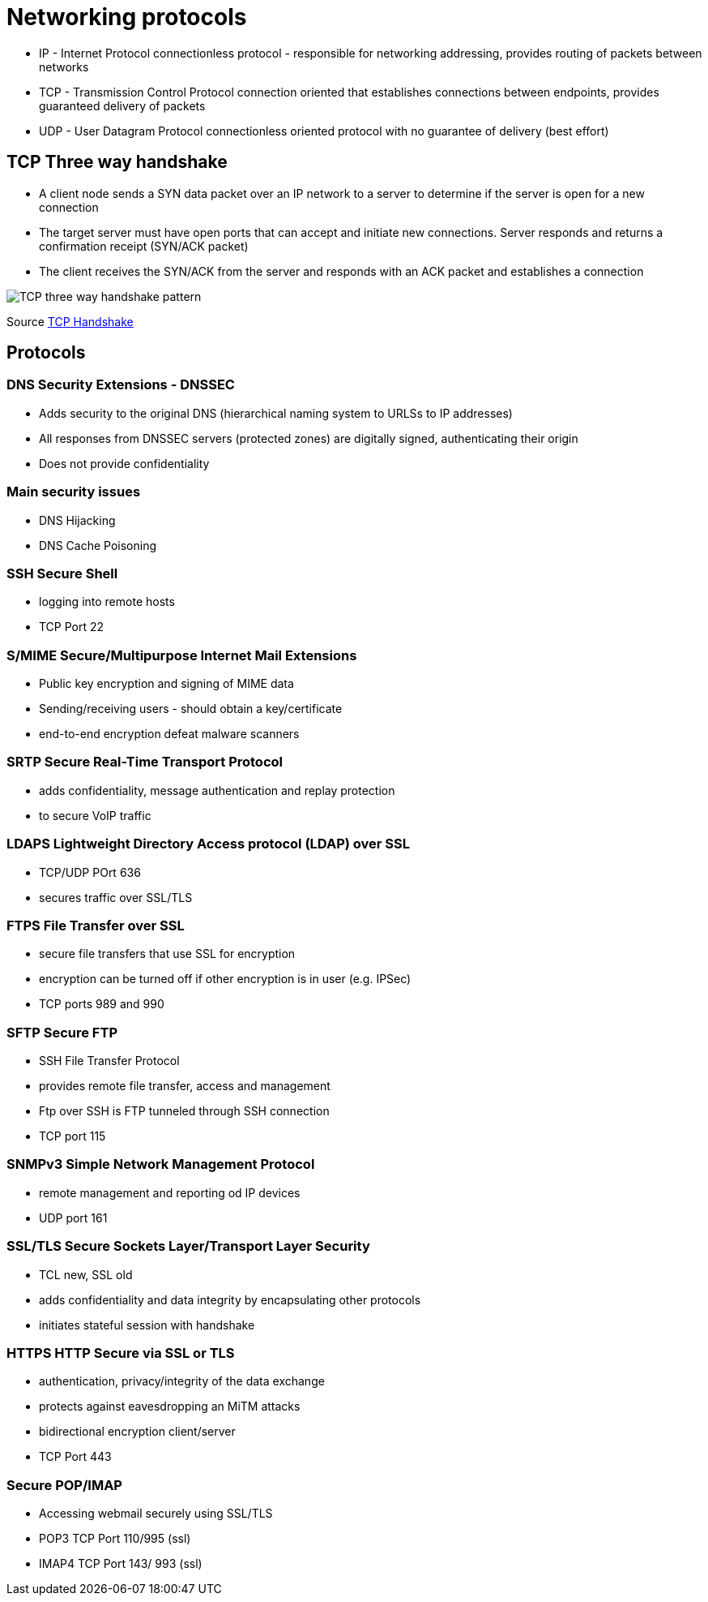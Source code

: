 ifndef::imagesdir[:imagesdir: ../images]
= Networking protocols

* IP - Internet Protocol
connectionless protocol - responsible for networking addressing, provides routing of packets between networks

* TCP - Transmission Control Protocol
connection oriented that establishes connections between endpoints, provides guaranteed delivery of packets

* UDP - User Datagram Protocol
connectionless oriented protocol with no guarantee of delivery (best effort)

== TCP Three way handshake
- A client node sends a SYN data packet over an IP network to a server to determine if the server is open for a new connection
- The target server must have open ports that can accept and initiate new connections. Server responds and returns a confirmation receipt (SYN/ACK packet)
- The client receives the SYN/ACK from the server and responds with an ACK packet and establishes a connection

[.left.text-center]
image::TCP-3wh.PNG[TCP three way handshake pattern]
Source https://www.geeksforgeeks.org/tcp-3-way-handshake-process/[TCP Handshake]

== Protocols

=== DNS Security Extensions - DNSSEC
- Adds security to the original DNS (hierarchical naming system to URLSs to IP addresses)
- All responses from DNSSEC servers (protected zones) are digitally signed, authenticating their origin
- Does not provide confidentiality

=== Main security issues
- DNS Hijacking
- DNS Cache Poisoning

=== SSH Secure Shell
- logging into remote hosts
- TCP Port 22

=== S/MIME Secure/Multipurpose Internet Mail Extensions
- Public key encryption and signing of MIME data
- Sending/receiving users - should obtain a key/certificate
- end-to-end encryption defeat malware scanners

=== SRTP Secure Real-Time Transport Protocol
- adds confidentiality, message authentication and replay protection
- to secure VoIP traffic

=== LDAPS Lightweight Directory Access protocol (LDAP) over SSL
- TCP/UDP POrt 636
- secures traffic over SSL/TLS

=== FTPS File Transfer over SSL
- secure file transfers that use SSL for encryption
- encryption can be turned off if other encryption is in user (e.g. IPSec)
- TCP ports 989 and 990

=== SFTP Secure FTP
- SSH File Transfer Protocol
- provides remote file transfer, access and management
- Ftp over SSH is FTP tunneled through SSH connection
- TCP port 115

=== SNMPv3 Simple Network Management Protocol
- remote management and reporting od IP devices
- UDP port 161

=== SSL/TLS Secure Sockets Layer/Transport Layer Security
- TCL new, SSL old
- adds confidentiality and data integrity by encapsulating other protocols
- initiates stateful session with handshake

=== HTTPS HTTP Secure via SSL or TLS
- authentication, privacy/integrity of the data exchange
- protects against eavesdropping an MiTM attacks
- bidirectional encryption client/server
- TCP Port 443

=== Secure POP/IMAP
-  Accessing webmail securely using SSL/TLS
- POP3 TCP Port 110/995 (ssl)
- IMAP4 TCP Port 143/ 993 (ssl)




